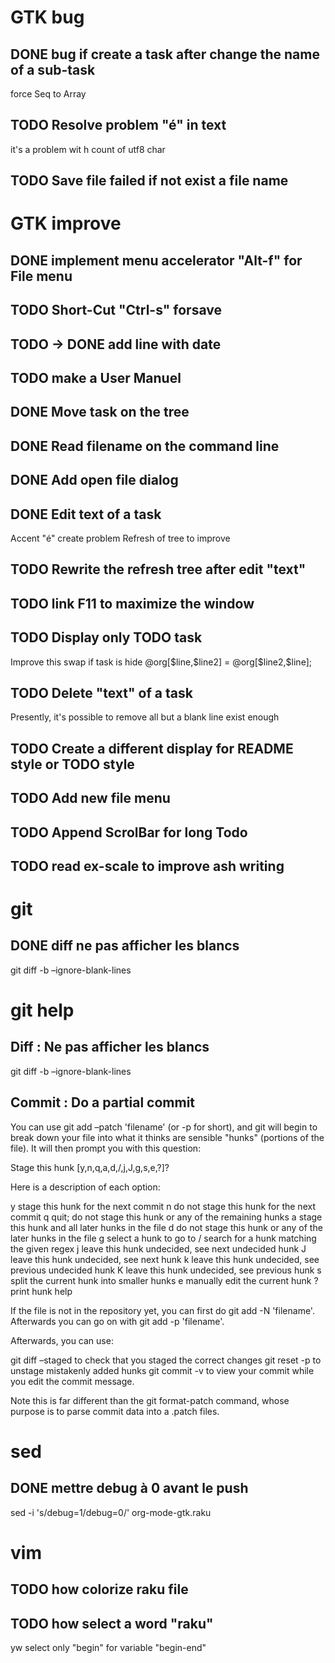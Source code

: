 * GTK bug
** DONE bug if create a task after change the name of a sub-task
   force Seq to Array
** TODO Resolve problem "é" in text
it's a problem wit h count of utf8 char
** TODO Save file failed if not exist a file name
* GTK improve

** DONE implement menu accelerator "Alt-f" for File menu
** TODO Short-Cut  "Ctrl-s" forsave
** TODO -> DONE add line with date
** TODO make a User Manuel
** DONE Move task on the tree
** DONE Read filename on the command line
** DONE Add open file dialog
** DONE Edit text of a task
Accent "é" create problem
Refresh of tree to improve
** TODO Rewrite the refresh tree after edit "text"
** TODO link F11 to maximize the window
** TODO Display only TODO task
Improve this swap if task is hide
@org[$line,$line2] = @org[$line2,$line];
** TODO Delete "text" of a task
Presently, it's possible to remove all but a blank line exist enough
** TODO Create a different display for README style or TODO style
** TODO Add new file menu
** TODO Append ScrolBar for long Todo
** TODO read ex-scale to improve ash writing
* git
** DONE diff ne pas afficher les blancs
   CLOSED: [2020-04-10 ven 12:19]
   git diff -b --ignore-blank-lines
* git help
** Diff : Ne pas afficher les blancs
   git diff -b --ignore-blank-lines
** Commit : Do a partial commit
You can use git add --patch 'filename' (or -p for short), and git will begin to break down your file into what it thinks are sensible "hunks" (portions of the file). It will then prompt you with this question:

Stage this hunk [y,n,q,a,d,/,j,J,g,s,e,?]?

Here is a description of each option:

    y stage this hunk for the next commit
    n do not stage this hunk for the next commit
    q quit; do not stage this hunk or any of the remaining hunks
    a stage this hunk and all later hunks in the file
    d do not stage this hunk or any of the later hunks in the file
    g select a hunk to go to
    / search for a hunk matching the given regex
    j leave this hunk undecided, see next undecided hunk
    J leave this hunk undecided, see next hunk
    k leave this hunk undecided, see previous undecided hunk
    K leave this hunk undecided, see previous hunk
    s split the current hunk into smaller hunks
    e manually edit the current hunk
    ? print hunk help

If the file is not in the repository yet, you can first do git add -N 'filename'. Afterwards you can go on with git add -p 'filename'.

Afterwards, you can use:

    git diff --staged to check that you staged the correct changes
    git reset -p to unstage mistakenly added hunks
    git commit -v to view your commit while you edit the commit message.

Note this is far different than the git format-patch command, whose purpose is to parse commit data into a .patch files.
* sed
** DONE mettre debug à 0 avant le push
   sed -i 's/debug=1/debug=0/' org-mode-gtk.raku
* vim
** TODO how colorize raku file
** TODO how select a word "raku"
yw select only "begin" for variable "begin-end"
